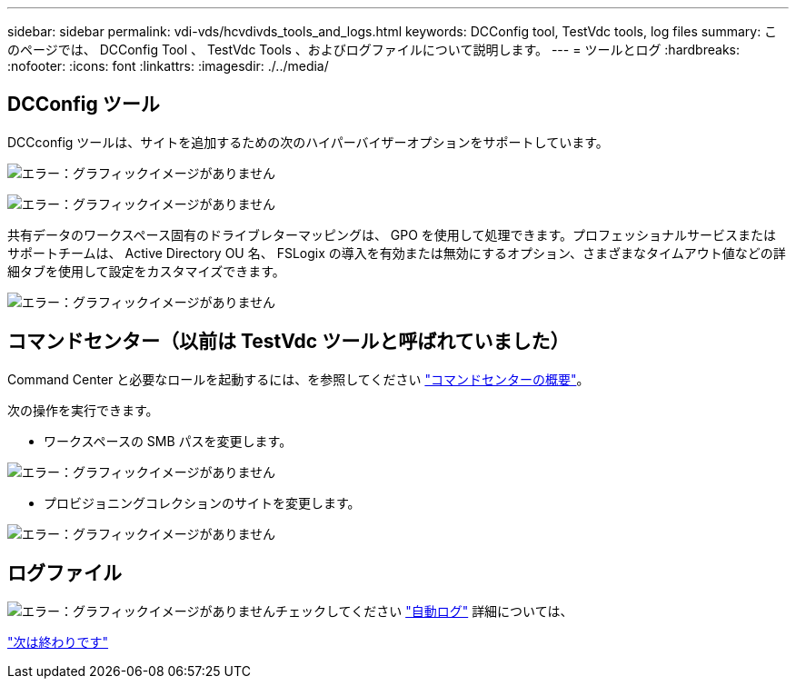 ---
sidebar: sidebar 
permalink: vdi-vds/hcvdivds_tools_and_logs.html 
keywords: DCConfig tool, TestVdc tools, log files 
summary: このページでは、 DCConfig Tool 、 TestVdc Tools 、およびログファイルについて説明します。 
---
= ツールとログ
:hardbreaks:
:nofooter: 
:icons: font
:linkattrs: 
:imagesdir: ./../media/




== DCConfig ツール

DCCconfig ツールは、サイトを追加するための次のハイパーバイザーオプションをサポートしています。

image:hcvdivds_image16.png["エラー：グラフィックイメージがありません"]

image:hcvdivds_image17.png["エラー：グラフィックイメージがありません"]

共有データのワークスペース固有のドライブレターマッピングは、 GPO を使用して処理できます。プロフェッショナルサービスまたはサポートチームは、 Active Directory OU 名、 FSLogix の導入を有効または無効にするオプション、さまざまなタイムアウト値などの詳細タブを使用して設定をカスタマイズできます。

image:hcvdivds_image18.png["エラー：グラフィックイメージがありません"]



== コマンドセンター（以前は TestVdc ツールと呼ばれていました）

Command Center と必要なロールを起動するには、を参照してください link:https://docs.netapp.com/us-en/virtual-desktop-service/Management.command_center.overview.html#overview["コマンドセンターの概要"]。

次の操作を実行できます。

* ワークスペースの SMB パスを変更します。


image:hcvdivds_image19.png["エラー：グラフィックイメージがありません"]

* プロビジョニングコレクションのサイトを変更します。


image:hcvdivds_image20.png["エラー：グラフィックイメージがありません"]



== ログファイル

image:hcvdivds_image21.png["エラー：グラフィックイメージがありません"]チェックしてください link:https://docs.netapp.com/us-en/virtual-desktop-service/Troubleshooting.reviewing_vds_logs.html["自動ログ"] 詳細については、

link:hcvdivds_conclusion.html["次は終わりです"]
